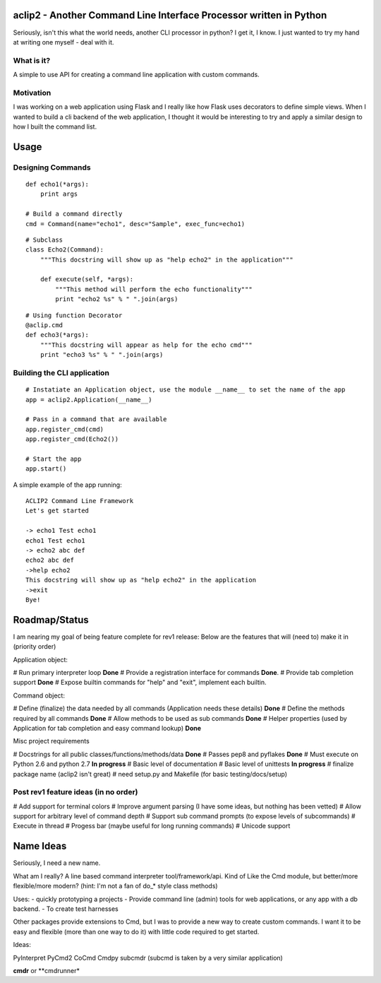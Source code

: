 aclip2 - Another Command Line Interface Processor written in Python
===================================================================

Seriously, isn't this what the world needs, another CLI processor in python?
I get it, I know.  I just wanted to try my hand at writing one myself - deal with it.

What is it?
-----------
A simple to use API for creating a command line application with custom commands.

Motivation
----------
I was working on a web application using Flask and I really like how Flask uses decorators to define
simple views.  When I wanted to build a cli backend of the web application, I thought it would be
interesting to try and apply a similar design to how I built the command list.



Usage
=====

Designing Commands
------------------
:: 

    def echo1(*args):
        print args

    # Build a command directly
    cmd = Command(name="echo1", desc="Sample", exec_func=echo1)

::

    # Subclass
    class Echo2(Command):
        """This docstring will show up as "help echo2" in the application"""

        def execute(self, *args):
            """This method will perform the echo functionality"""
            print "echo2 %s" % " ".join(args)

::

    # Using function Decorator 
    @aclip.cmd
    def echo3(*args):
        """This docstring will appear as help for the echo cmd"""
        print "echo3 %s" % " ".join(args)

Building the CLI application
-----------------------------
::

    # Instatiate an Application object, use the module __name__ to set the name of the app
    app = aclip2.Application(__name__)
    
    # Pass in a command that are available
    app.register_cmd(cmd)
    app.register_cmd(Echo2())
    
    # Start the app
    app.start()

A simple example of the app running:

::
    
    ACLIP2 Command Line Framework
    Let's get started
    
    -> echo1 Test echo1
    echo1 Test echo1
    -> echo2 abc def
    echo2 abc def
    ->help echo2
    This docstring will show up as "help echo2" in the application
    ->exit
    Bye!



Roadmap/Status
==============

I am nearing my goal of being feature complete for rev1 release:
Below are the features that will (need to) make it in (priority order)

Application object:

# Run primary interpreter loop **Done**
# Provide a registration interface for commands **Done**.
# Provide tab completion support **Done**
# Expose builtin commands for "help" and "exit", implement each builtin.

Command object:

# Define (finalize) the data needed by all commands (Application needs these details) **Done**
# Define the methods required by all commands **Done**
# Allow methods to be used as sub commands **Done**
# Helper properties (used by Application for tab completion and easy command lookup) **Done**

Misc project requirements

# Docstrings for all public classes/functions/methods/data **Done**
# Passes pep8 and pyflakes **Done**
# Must execute on Python 2.6 and python 2.7 **In progress**
# Basic level of documentation
# Basic level of unittests **In progress**
# finalize package name  (aclip2 isn't great)
# need setup.py and Makefile (for basic testing/docs/setup)

Post rev1 feature ideas (in no order)
-------------------------------------
# Add support for terminal colors
# Improve argument parsing (I have some ideas, but nothing has been vetted)
# Allow support for arbitrary level of command depth
# Support sub command prompts (to expose levels of subcommands)
# Execute in thread
# Progess bar (maybe useful for long running commands)
# Unicode support

Name Ideas
==========

Seriously, I need a new name.

What am I really? A line based command interpreter tool/framework/api.  Kind of Like the Cmd module, but
better/more flexible/more modern?  (hint: I'm not a fan of do_* style class methods)

Uses:
- quickly prototyping a projects
- Provide command line (admin) tools for web applications, or any app with a db backend. 
- To create test harnesses

Other packages provide extensions to Cmd, but I was to provide a new way to create
custom commands.  I want it to be easy and flexible (more than one way to do it) with little code
required to get started.

Ideas:

PyInterpret
PyCmd2
CoCmd
Cmdpy
subcmdr (subcmd is taken by a very similar application)

**cmdr** or **cmdrunner*






